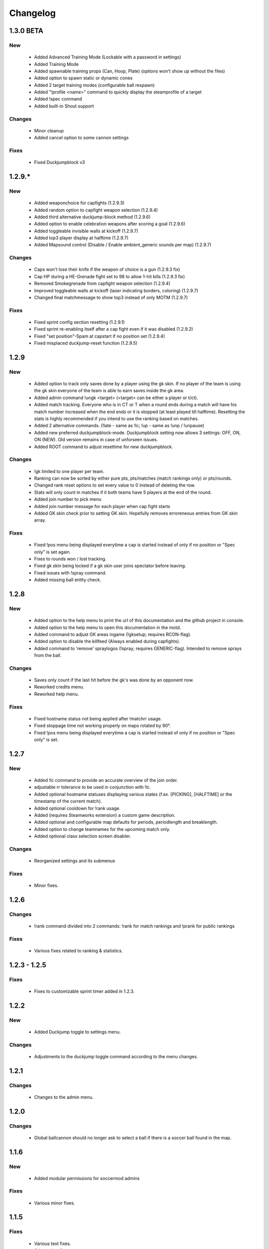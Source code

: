 .. _changes:

=========
Changelog
=========

-----
1.3.0 BETA
-----

***
New
***

 - Added Advanced Training Mode (Lockable with a password in settings)
 - Added Training Mode
 - Added spawnable training props (Can, Hoop, Plate) (options won't show up without the files)
 - Added option to spawn static or dynamic cones
 - Added 2 target training modes (configurable ball respawn)
 - Added "!profile <name>" command to quickly display the steamprofile of a target
 - Added !spec command
 - Added built-in Shout support

*******
Changes
*******

 - Minor cleanup
 - Added cancel option to some cannon settings
 
*****
Fixes
*****

 - Fixed Duckjumpblock v3



-----
1.2.9.*
-----

***
New
***

 - Added weaponchoice for capfights (1.2.9.3)
 - Added random option to capfight weapon selection (1.2.9.4)
 - Added third alternative duckjump-block method (1.2.9.6)
 - Added option to enable celebration weapons after scoring a goal (1.2.9.6)
 - Added toggleable invisible walls at kickoff (1.2.9.7)
 - Added top3 player display at halftime (1.2.9.7)
 - Added Mapsound control (Disable / Enable ambient_generic sounds per map) (1.2.9.7)

*******
Changes
*******

 - Caps won't lose their knife if the weapon of choice is a gun (1.2.9.3 fix)
 - Cap HP during a HE-Grenade fight set to 98 to allow 1-hit kills (1.2.9.3 fix)
 - Removed Smokegrenade from capfight weapon selection (1.2.9.4)
 - Improved toggleable walls at kickoff (laser indicating borders, coloring) (1.2.9.7)
 - Changed final matchmessage to show top3 instead of only MOTM (1.2.9.7)
 
*****
Fixes
*****

 - Fixed sprint config section resetting (1.2.9.1)
 - Fixed sprint re-enabling itself after a cap fight even if it was disabled (1.2.9.2)
 - Fixed "set position"-Spam at capstart if no position set (1.2.9.4)
 - Fixed misplaced duckjump-reset function (1.2.9.5)

-----
1.2.9
-----

***
New
***

 - Added option to track only saves done by a player using the gk skin. If no player of the team is using the gk skin everyone of the team is able to earn saves inside the gk area.
 - Added admin command !ungk <target> (<target> can be either a player or t/ct).
 - Added match tracking. Everyone who is in CT or T when a round ends during a match will have his match number increased when the end ends or it is stopped (at least played till halftime). Resetting the stats is highly recommended if you intend to use the ranking based on matches.
 - Added 2 alternative commands. (!late - same as !lc; !up - same as !unp / !unpause)
 - Added new preferred duckjumpblock-mode. Duckjumpblock setting now allows 3 settings: OFF, ON, ON (NEW). Old version remains in case of unforseen issues.
 - Added ROOT command to adjust resettime for new duckjumpblock.

*******
Changes
*******

 - !gk limited to one player per team.
 - Ranking can now be sorted by either pure pts, pts/matches (match rankings only) or pts/rounds. 
 - Changed rank reset options to set every value to 0 instead of deleting the row.
 - Stats will only count in matches if it both teams have 5 players at the end of the round.
 - Added join number to pick menu
 - Added join number message for each player when cap fight starts
 - Added GK skin check prior to setting GK skin. Hopefully removes erroreneous entries from GK skin array.
 
*****
Fixes
*****

 - Fixed !pos menu being displayed everytime a cap is started instead of only if no position or "Spec only" is set again.
 - Fixes to rounds won / lost tracking.
 - Fixed gk skin being locked if a gk skin user joins spectator before leaving.
 - Fixed issues with !spray command.
 - Added missing ball entity check.

-----
1.2.8
-----

***
New
***

 - Added option to the help menu to print the url of this documentation and the github project in console.
 - Added option to the help menu to open this documentation in the motd.
 - Added command to adjust GK areas ingame (!gksetup; requires RCON-flag).
 - Added option to disable the killfeed (Always enabled during capfights).
 - Added command to 'remove' spraylogos (!spray; requires GENERIC-flag). Intended to remove sprays from the ball.

*******
Changes
*******

 - Saves only count if the last hit before the gk's was done by an opponent now.
 - Reworked credits menu.
 - Reworked help menu.

*****
Fixes
*****

 - Fixed hostname status not being applied after !matchrr usage.
 - Fixed stoppage time not working properly on maps rotated by 90°.
 - Fixed !pos menu being displayed everytime a cap is started instead of only if no position or "Spec only" is set.
 
 
-----
1.2.7
-----

***
New
***

 - Added !lc command to provide an accurate overview of the join order.
 - adjustable rr tolerance to be used in conjunction with !lc.
 - Added optional hostname statuses displaying various states (f.ex. [PICKING], [HALFTIME] or the timestamp of the current match).
 - Added optional cooldown for !rank usage.
 - Added (requires Steamworks extension) a custom game description.
 - Added optional and configurable map defaults for periods, periodlength and breaklength.
 - Added option to change teamnames for the upcoming match only.
 - Added optional class selection screen disabler. 

*******
Changes
*******

 - Reorganized settings and its submenus

*****
Fixes
*****

 - Minor fixes.
 
-----
1.2.6
-----

*******
Changes
*******

 - !rank command divided into 2 commands: !rank for match rankings and !prank for public rankings

*****
Fixes
*****

 - Various fixes related to ranking & statistics.
 
-------------
1.2.3 - 1.2.5
-------------

*****
Fixes
*****

 - Fixes to customizable sprint timer added in 1.2.3.
 
-----
1.2.2
-----

***
New
***

 - Added Duckjump toggle to settings menu.

*******
Changes
*******
 
 - Adjustments to the duckjump toggle command according to the menu changes.
 
-----
1.2.1
-----

*******
Changes
*******

 - Changes to the admin menu.
 
 
-----
1.2.0
-----

*******
Changes
*******

 - Global ballcannon should no longer ask to select a ball if there is a soccer ball found in the map.

-----
1.1.6
-----

***
New
***

 - Added modular permissions for soccermod admins

*****
Fixes
*****

 - Various minor fixes.

-----
1.1.5
-----

*****
Fixes
*****

 - Various text fixes.
 - Other minor fixes.
 
-----
1.1.4
-----

***
New
***

 - Added option to remove ragdolls after playerdeath.
 
*******
Changes
*******

 - Changes to soundhandling.
 - Changed default lockset value to 0. 
 
-------------
1.1.2 - 1.1.3
-------------

*****
Fixes
*****

 - Various minor fixes.
 
-----
1.1.1
-----

***
New
***

 - Added customizable Hud-Timer displaying sprint duration & cooldown.

*****
Fixes
*****

 - Fixed Unpause not working after pausing the game for 5 minutes.
 - Other minor fixes.